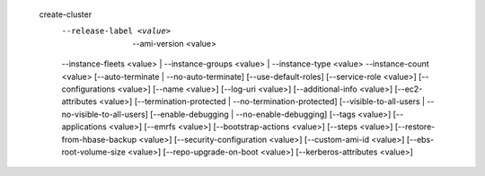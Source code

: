  create-cluster
     --release-label <value>   | --ami-version <value>
     --instance-fleets <value> | --instance-groups <value> | --instance-type <value> --instance-count <value>  
     [--auto-terminate | --no-auto-terminate]
     [--use-default-roles]
     [--service-role <value>]
     [--configurations <value>]
     [--name <value>]
     [--log-uri <value>]
     [--additional-info <value>]
     [--ec2-attributes <value>]
     [--termination-protected | --no-termination-protected]
     [--visible-to-all-users | --no-visible-to-all-users]
     [--enable-debugging | --no-enable-debugging]
     [--tags <value>]
     [--applications <value>]
     [--emrfs <value>]
     [--bootstrap-actions <value>]
     [--steps <value>]
     [--restore-from-hbase-backup <value>]
     [--security-configuration <value>]
     [--custom-ami-id <value>]
     [--ebs-root-volume-size <value>]
     [--repo-upgrade-on-boot <value>]
     [--kerberos-attributes <value>]
